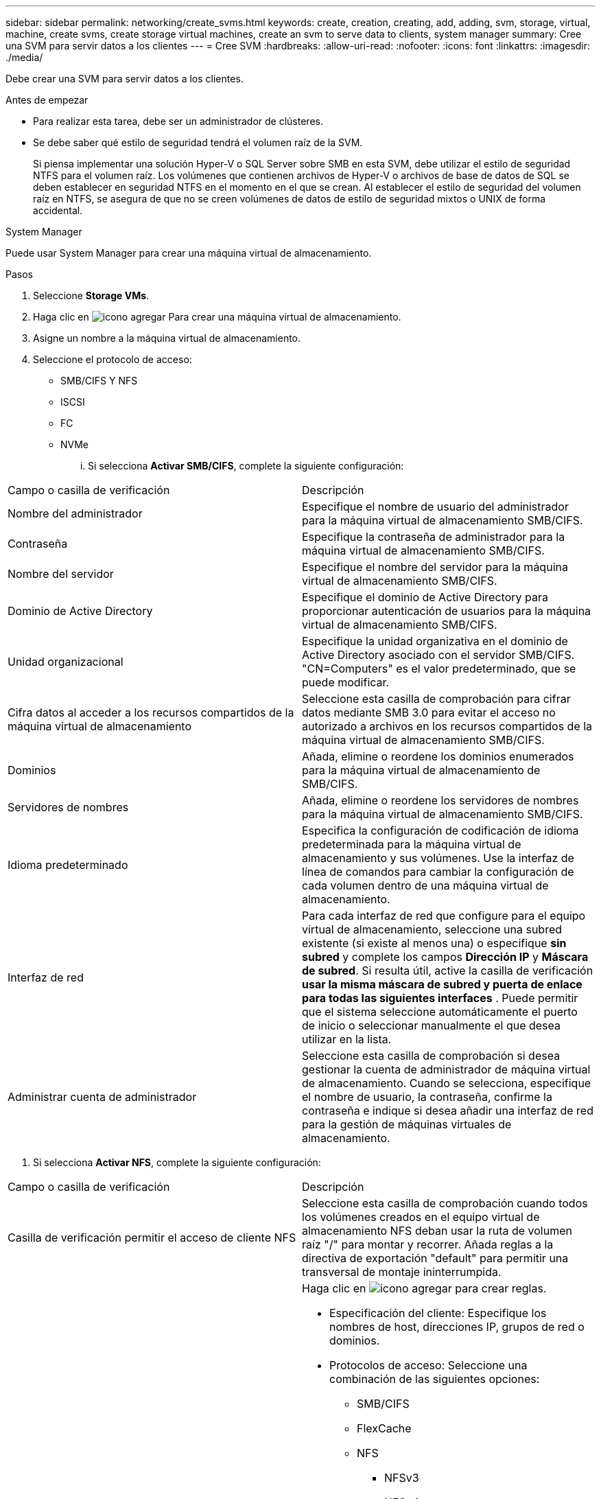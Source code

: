 ---
sidebar: sidebar 
permalink: networking/create_svms.html 
keywords: create, creation, creating, add, adding, svm, storage, virtual, machine, create svms, create storage virtual machines, create an svm to serve data to clients, system manager 
summary: Cree una SVM para servir datos a los clientes 
---
= Cree SVM
:hardbreaks:
:allow-uri-read: 
:nofooter: 
:icons: font
:linkattrs: 
:imagesdir: ./media/


[role="lead"]
Debe crear una SVM para servir datos a los clientes.

.Antes de empezar
* Para realizar esta tarea, debe ser un administrador de clústeres.
* Se debe saber qué estilo de seguridad tendrá el volumen raíz de la SVM.
+
Si piensa implementar una solución Hyper-V o SQL Server sobre SMB en esta SVM, debe utilizar el estilo de seguridad NTFS para el volumen raíz. Los volúmenes que contienen archivos de Hyper-V o archivos de base de datos de SQL se deben establecer en seguridad NTFS en el momento en el que se crean. Al establecer el estilo de seguridad del volumen raíz en NTFS, se asegura de que no se creen volúmenes de datos de estilo de seguridad mixtos o UNIX de forma accidental.



[role="tabbed-block"]
====
.System Manager
--
Puede usar System Manager para crear una máquina virtual de almacenamiento.

.Pasos
. Seleccione *Storage VMs*.
. Haga clic en image:icon_add.gif["icono agregar"] Para crear una máquina virtual de almacenamiento.
. Asigne un nombre a la máquina virtual de almacenamiento.
. Seleccione el protocolo de acceso:
+
** SMB/CIFS Y NFS
** ISCSI
** FC
** NVMe
+
... Si selecciona *Activar SMB/CIFS*, complete la siguiente configuración:






|===


| Campo o casilla de verificación | Descripción 


 a| 
Nombre del administrador
 a| 
Especifique el nombre de usuario del administrador para la máquina virtual de almacenamiento SMB/CIFS.



 a| 
Contraseña
 a| 
Especifique la contraseña de administrador para la máquina virtual de almacenamiento SMB/CIFS.



 a| 
Nombre del servidor
 a| 
Especifique el nombre del servidor para la máquina virtual de almacenamiento SMB/CIFS.



 a| 
Dominio de Active Directory
 a| 
Especifique el dominio de Active Directory para proporcionar autenticación de usuarios para la máquina virtual de almacenamiento SMB/CIFS.



 a| 
Unidad organizacional
 a| 
Especifique la unidad organizativa en el dominio de Active Directory asociado con el servidor SMB/CIFS. "CN=Computers" es el valor predeterminado, que se puede modificar.



 a| 
Cifra datos al acceder a los recursos compartidos de la máquina virtual de almacenamiento
 a| 
Seleccione esta casilla de comprobación para cifrar datos mediante SMB 3.0 para evitar el acceso no autorizado a archivos en los recursos compartidos de la máquina virtual de almacenamiento SMB/CIFS.



 a| 
Dominios
 a| 
Añada, elimine o reordene los dominios enumerados para la máquina virtual de almacenamiento de SMB/CIFS.



 a| 
Servidores de nombres
 a| 
Añada, elimine o reordene los servidores de nombres para la máquina virtual de almacenamiento SMB/CIFS.



 a| 
Idioma predeterminado
 a| 
Especifica la configuración de codificación de idioma predeterminada para la máquina virtual de almacenamiento y sus volúmenes. Use la interfaz de línea de comandos para cambiar la configuración de cada volumen dentro de una máquina virtual de almacenamiento.



 a| 
Interfaz de red
 a| 
Para cada interfaz de red que configure para el equipo virtual de almacenamiento, seleccione una subred existente (si existe al menos una) o especifique *sin subred* y complete los campos *Dirección IP* y *Máscara de subred*. Si resulta útil, active la casilla de verificación *usar la misma máscara de subred y puerta de enlace para todas las siguientes interfaces* . Puede permitir que el sistema seleccione automáticamente el puerto de inicio o seleccionar manualmente el que desea utilizar en la lista.



 a| 
Administrar cuenta de administrador
 a| 
Seleccione esta casilla de comprobación si desea gestionar la cuenta de administrador de máquina virtual de almacenamiento. Cuando se selecciona, especifique el nombre de usuario, la contraseña, confirme la contraseña e indique si desea añadir una interfaz de red para la gestión de máquinas virtuales de almacenamiento.

|===
. Si selecciona *Activar NFS*, complete la siguiente configuración:


|===


| Campo o casilla de verificación | Descripción 


 a| 
Casilla de verificación permitir el acceso de cliente NFS
 a| 
Seleccione esta casilla de comprobación cuando todos los volúmenes creados en el equipo virtual de almacenamiento NFS deban usar la ruta de volumen raíz "/" para montar y recorrer. Añada reglas a la directiva de exportación "default" para permitir una transversal de montaje ininterrumpida.



 a| 
Bases de datos
 a| 
Haga clic en image:icon_add.gif["icono agregar"] para crear reglas.

* Especificación del cliente: Especifique los nombres de host, direcciones IP, grupos de red o dominios.
* Protocolos de acceso: Seleccione una combinación de las siguientes opciones:
+
** SMB/CIFS
** FlexCache
** NFS
+
*** NFSv3
*** NFSv4




* Detalles de acceso: Para cada tipo de usuario, especifique el nivel de acceso, ya sea de sólo lectura, de lectura/escritura o de superusuario. Los tipos de usuario incluyen:
+
** Todo
** All (como usuario anónimo)
** UNIX
** Kerberos 5
** Kerberos 5i
** Kerberos 5p
** NTLM




Guarde la regla.



 a| 
Idioma predeterminado
 a| 
Especifica la configuración de codificación de idioma predeterminada para la máquina virtual de almacenamiento y sus volúmenes. Use la interfaz de línea de comandos para cambiar la configuración de cada volumen dentro de una máquina virtual de almacenamiento.



 a| 
Interfaz de red
 a| 
Para cada interfaz de red que configure para el equipo virtual de almacenamiento, seleccione una subred existente (si existe al menos una) o especifique *sin subred* y complete los campos *Dirección IP* y *Máscara de subred*. Si resulta útil, active la casilla de verificación *usar la misma máscara de subred y puerta de enlace para todas las siguientes interfaces* . Puede permitir que el sistema seleccione automáticamente el puerto de inicio o seleccionar manualmente el que desea utilizar en la lista.



 a| 
Administrar cuenta de administrador
 a| 
Seleccione esta casilla de comprobación si desea gestionar la cuenta de administrador de máquina virtual de almacenamiento. Cuando se selecciona, especifique el nombre de usuario, la contraseña, confirme la contraseña e indique si desea añadir una interfaz de red para la gestión de máquinas virtuales de almacenamiento.

|===
. Si selecciona *Activar iSCSI*, complete la siguiente configuración:


|===


| Campo o casilla de verificación | Descripción 


 a| 
Interfaz de red
 a| 
Para cada interfaz de red que configure para el equipo virtual de almacenamiento, seleccione una subred existente (si existe al menos una) o especifique *sin subred* y complete los campos *Dirección IP* y *Máscara de subred*. Si resulta útil, active la casilla de verificación *usar la misma máscara de subred y puerta de enlace para todas las siguientes interfaces* . Puede permitir que el sistema seleccione automáticamente el puerto de inicio o seleccionar manualmente el que desea utilizar en la lista.



 a| 
Administrar cuenta de administrador
 a| 
Seleccione esta casilla de comprobación si desea gestionar la cuenta de administrador de máquina virtual de almacenamiento. Cuando se selecciona, especifique el nombre de usuario, la contraseña, confirme la contraseña e indique si desea añadir una interfaz de red para la gestión de máquinas virtuales de almacenamiento.

|===
. Si selecciona *Activar FC*, complete la siguiente configuración:


|===


| Campo o casilla de verificación | Descripción 


 a| 
Configure los puertos FC
 a| 
Seleccione las interfaces de red en los nodos que desea incluir en la máquina virtual de almacenamiento. Se recomiendan dos interfaces de red por nodo.



 a| 
Administrar cuenta de administrador
 a| 
Seleccione esta casilla de comprobación si desea gestionar la cuenta de administrador de máquina virtual de almacenamiento. Cuando se selecciona, especifique el nombre de usuario, la contraseña, confirme la contraseña e indique si desea añadir una interfaz de red para la gestión de máquinas virtuales de almacenamiento.

|===
. Si selecciona *Habilitar NVMe/FC*, complete la siguiente configuración:


|===


| Campo o casilla de verificación | Descripción 


 a| 
Configure los puertos FC
 a| 
Seleccione las interfaces de red en los nodos que desea incluir en la máquina virtual de almacenamiento. Se recomiendan dos interfaces de red por nodo.



 a| 
Administrar cuenta de administrador
 a| 
Seleccione esta casilla de comprobación si desea gestionar la cuenta de administrador de máquina virtual de almacenamiento. Cuando se selecciona, especifique el nombre de usuario, la contraseña, confirme la contraseña e indique si desea añadir una interfaz de red para la gestión de máquinas virtuales de almacenamiento.

|===
. Si selecciona *Habilitar NVMe/TCP*, complete la siguiente configuración:


|===


| Campo o casilla de verificación | Descripción 


 a| 
Interfaz de red
 a| 
Para cada interfaz de red que configure para el equipo virtual de almacenamiento, seleccione una subred existente (si existe al menos una) o especifique *sin subred* y complete los campos *Dirección IP* y *Máscara de subred*. Si resulta útil, active la casilla de verificación *usar la misma máscara de subred y puerta de enlace para todas las siguientes interfaces* . Puede permitir que el sistema seleccione automáticamente el puerto de inicio o seleccionar manualmente el que desea utilizar en la lista.



 a| 
Administrar cuenta de administrador
 a| 
Seleccione esta casilla de comprobación si desea gestionar la cuenta de administrador de máquina virtual de almacenamiento. Cuando se selecciona, especifique el nombre de usuario, la contraseña, confirme la contraseña e indique si desea añadir una interfaz de red para la gestión de máquinas virtuales de almacenamiento.

|===
. Guarde los cambios.


--
.CLI
--
Use la interfaz de línea de comandos de ONTAP para crear una subred.

.Pasos
. Determine qué agregados son candidatos para contener el volumen raíz de la SVM.
+
`storage aggregate show -has-mroot false`

+
Debe elegir un agregado que tenga al menos 1 GB de espacio libre para contener el volumen raíz. Si piensa configurar la auditoría NAS en el SVM, debe tener como mínimo 3 GB de espacio libre adicional en el agregado raíz, y el espacio adicional se utilizará para crear el volumen de almacenamiento provisional de auditoría cuando la auditoría esté habilitada.

+

NOTE: Si la auditoría de NAS ya está habilitada en una SVM existente, el volumen provisional del agregado se crea inmediatamente después de que la creación de un agregado se haya completado correctamente.

. Registre el nombre del agregado en el que desea crear el volumen raíz de la SVM.
. Si piensa especificar un idioma cuando crea la SVM y no conoce el valor que desea usar, identifique y registre el valor del idioma que desea especificar:
+
`vserver create -language ?`

. Si piensa especificar una política de Snapshot al crear la SVM y no conoce el nombre de la política, enumere las políticas disponibles, identifique y registre el nombre de la política de Snapshot que desea usar:
+
`volume snapshot policy show -vserver _vserver_name_`

. Si piensa especificar una política de cuota cuando crea la SVM y no conoce el nombre de la política, enumere las políticas disponibles, identifique y registre el nombre de la política de cuota que desea utilizar:
+
`volume quota policy show -vserver _vserver_name_`

. Cree una SVM:
+
`vserver create -vserver _vserver_name_ -aggregate _aggregate_name_ ‑rootvolume _root_volume_name_ -rootvolume-security-style {unix|ntfs|mixed} [-ipspace _IPspace_name_] [-language <language>] [-snapshot-policy _snapshot_policy_name_] [-quota-policy _quota_policy_name_] [-comment _comment_]`

+
....
vserver create -vserver vs1 -aggregate aggr3 -rootvolume vs1_root ‑rootvolume-security-style ntfs -ipspace ipspace1 -language en_US.UTF-8
....
+
`[Job 72] Job succeeded: Vserver creation completed`

. Compruebe que la configuración de SVM sea correcta.
+
`vserver show -vserver vs1`

+
....
Vserver: vs1
Vserver Type: data
Vserver Subtype: default
Vserver UUID: 11111111-1111-1111-1111-111111111111
Root Volume: vs1_root
Aggregate: aggr3
NIS Domain: -
Root Volume Security Style: ntfs
LDAP Client: -
Default Volume Language Code: en_US.UTF-8
Snapshot Policy: default
Comment:
Quota Policy: default
List of Aggregates Assigned: -
Limit on Maximum Number of Volumes allowed: unlimited
Vserver Admin State: running
Vserver Operational State: running
Vserver Operational State Stopped Reason: -
Allowed Protocols: nfs, cifs, ndmp
Disallowed Protocols: fcp, iscsi
QoS Policy Group: -
Config Lock: false
IPspace Name: ipspace1
Is Vserver Protected: false
....
+
En este ejemplo, el comando crea la SVM llamada "vs1" en el espacio IP "ipspace1". El volumen raíz se denomina "vs1_root" y se crea en aggr3 con estilo de seguridad NTFS.



--
====